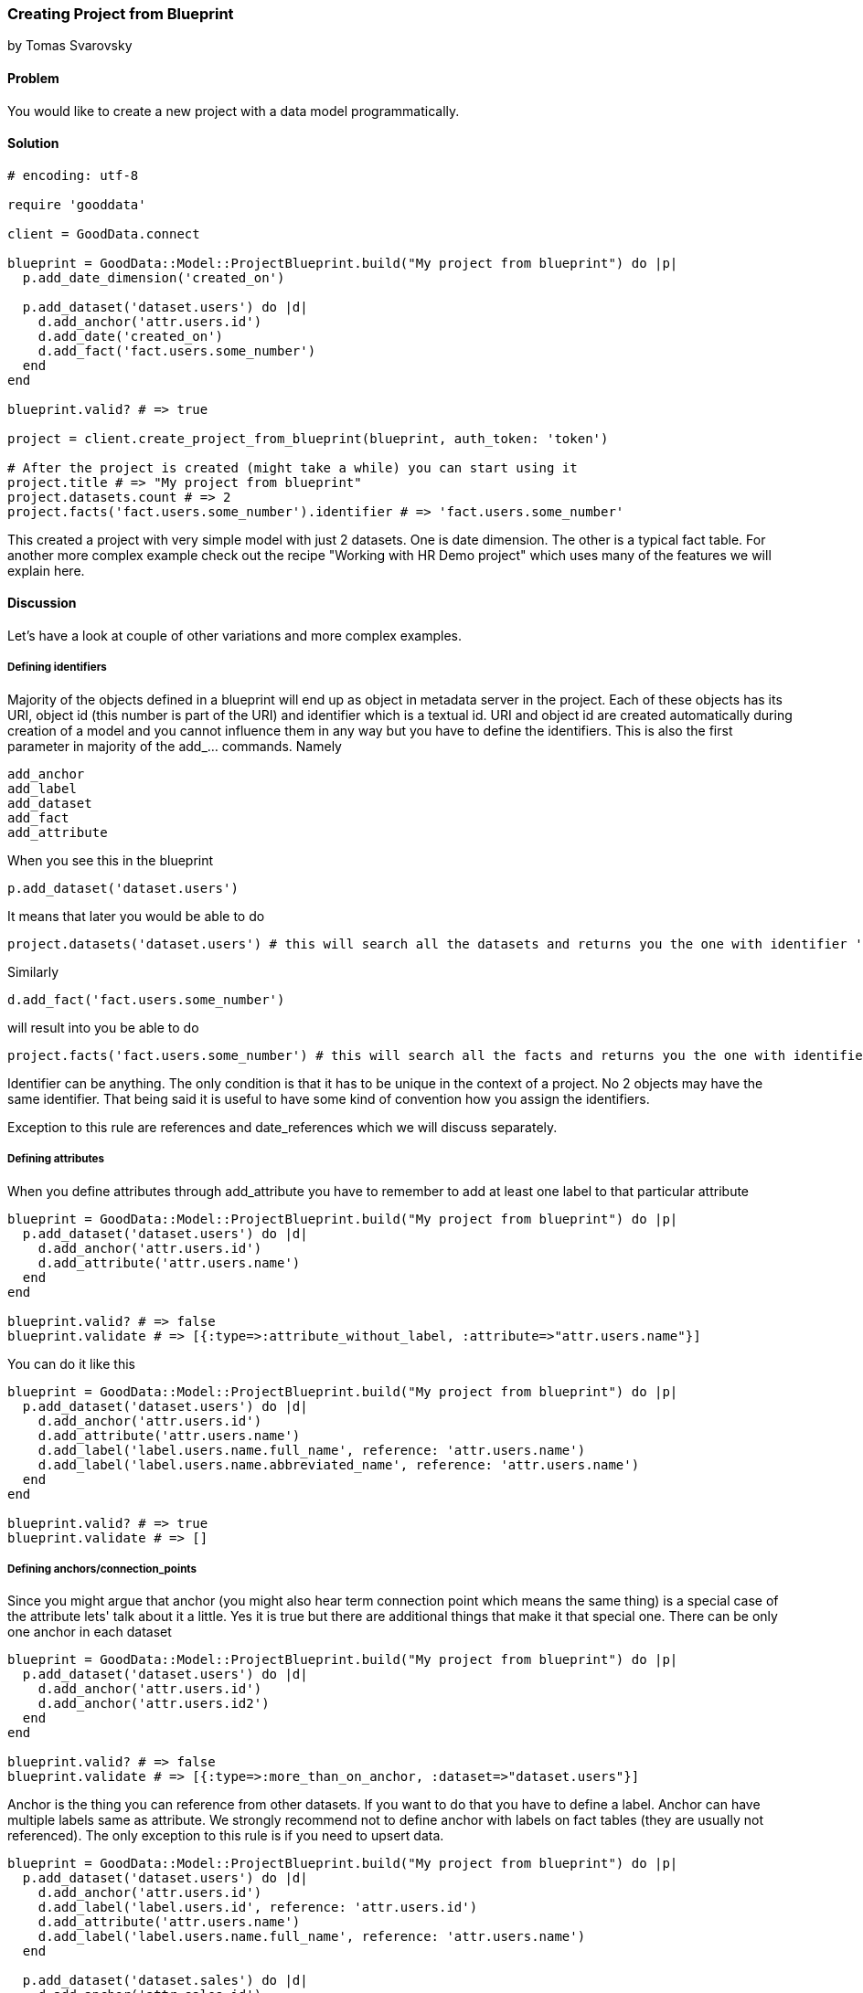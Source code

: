 === Creating Project from Blueprint

by Tomas Svarovsky

==== Problem
You would like to create a new project with a data model programmatically.

==== Solution

[source,ruby]
----
# encoding: utf-8

require 'gooddata'

client = GoodData.connect

blueprint = GoodData::Model::ProjectBlueprint.build("My project from blueprint") do |p|
  p.add_date_dimension('created_on')

  p.add_dataset('dataset.users') do |d|
    d.add_anchor('attr.users.id')
    d.add_date('created_on')
    d.add_fact('fact.users.some_number')
  end
end

blueprint.valid? # => true

project = client.create_project_from_blueprint(blueprint, auth_token: 'token')

# After the project is created (might take a while) you can start using it
project.title # => "My project from blueprint"
project.datasets.count # => 2
project.facts('fact.users.some_number').identifier # => 'fact.users.some_number'

----

This created a project with very simple model with just 2 datasets. One is date dimension. The other is a typical fact table. For another more complex example check out the recipe "Working with HR Demo project" which uses many of the features we will explain here.

==== Discussion
Let's have a look at couple of other variations and more complex examples.

===== Defining identifiers
Majority of the objects defined in a blueprint will end up as object in metadata server in the project. Each of these objects has its URI, object id (this number is part of the URI) and identifier which is a textual id. URI and object id are created automatically during creation of a model and you cannot influence them in any way but you have to define the identifiers. This is also the first parameter in majority of the add_... commands. Namely

  add_anchor
  add_label
  add_dataset
  add_fact
  add_attribute

When you see this in the blueprint

  p.add_dataset('dataset.users')

It means that later you would be able to do 

  project.datasets('dataset.users') # this will search all the datasets and returns you the one with identifier 'dataset.users'.

Similarly

[source,ruby]
----
d.add_fact('fact.users.some_number')
----

will result into you be able to do

[source,ruby]
----
project.facts('fact.users.some_number') # this will search all the facts and returns you the one with identifier 'fact.users.some_number'.
----

Identifier can be anything. The only condition is that it has to be unique in the context of a project. No 2 objects may have the same identifier. That being said it is useful to have some kind of convention how you assign the identifiers.

Exception to this rule are references and date_references which we will discuss separately.

===== Defining attributes
When you define attributes through add_attribute you have to remember to add at least one label to that particular attribute

[source,ruby]
----
blueprint = GoodData::Model::ProjectBlueprint.build("My project from blueprint") do |p|
  p.add_dataset('dataset.users') do |d|
    d.add_anchor('attr.users.id')
    d.add_attribute('attr.users.name')
  end
end

blueprint.valid? # => false
blueprint.validate # => [{:type=>:attribute_without_label, :attribute=>"attr.users.name"}]
----

You can do it like this

[source,ruby]
----
blueprint = GoodData::Model::ProjectBlueprint.build("My project from blueprint") do |p|
  p.add_dataset('dataset.users') do |d|
    d.add_anchor('attr.users.id')
    d.add_attribute('attr.users.name')
    d.add_label('label.users.name.full_name', reference: 'attr.users.name')
    d.add_label('label.users.name.abbreviated_name', reference: 'attr.users.name')
  end
end

blueprint.valid? # => true
blueprint.validate # => []
----

===== Defining anchors/connection_points
Since you might argue that anchor (you might also hear term connection point which means the same thing) is a special case of the attribute lets' talk about it a little. Yes it is true but there are additional things that make it that special one. There can be only one anchor in each dataset

[source,ruby]
----
blueprint = GoodData::Model::ProjectBlueprint.build("My project from blueprint") do |p|
  p.add_dataset('dataset.users') do |d|
    d.add_anchor('attr.users.id')
    d.add_anchor('attr.users.id2')
  end
end

blueprint.valid? # => false
blueprint.validate # => [{:type=>:more_than_on_anchor, :dataset=>"dataset.users"}]
----

Anchor is the thing you can reference from other datasets. If you want to do that you have to define a label. Anchor can have multiple labels same as attribute. We strongly recommend not to define anchor with labels on fact tables (they are usually not referenced). The only exception to this rule is if you need to upsert data.

[source,ruby]
----
blueprint = GoodData::Model::ProjectBlueprint.build("My project from blueprint") do |p|
  p.add_dataset('dataset.users') do |d|
    d.add_anchor('attr.users.id')
    d.add_label('label.users.id', reference: 'attr.users.id')
    d.add_attribute('attr.users.name')
    d.add_label('label.users.name.full_name', reference: 'attr.users.name')
  end

  p.add_dataset('dataset.sales') do |d|
    d.add_anchor('attr.sales.id')
    d.add_fact('fact.sales.amount')
    d.add_reference('dataset.users')
  end
end

blueprint.valid? # => true
----

Good question is "why you have to define the anchor if it has no labels?". The reason is that you still need the underlying attribute if you want to construct the count metric for fact table to answer question "How many lines there is in the 'dataset.sales' dataset?". You would do it as follows with SDK (with previous model).

[source,ruby]
----
project.attributes("attr.sales.id").create_metric.execute
----

===== Defining date dimensions
In all tools and even in MAQL date dimensions are represented as single unit (as in blueprint builder add_date_dimension). This is great for readability but might be misleading. The fact is that date dimension is several datasets that contain typically ~18 attributes. If you understand this it is probably not surprising that the parameter to 'add_date_dimension' is not an identifier but a name that will be used in titles and identifiers of all attributes. It is also a name that you can use in add_date function. Here is an example.

[source,ruby]
----
blueprint = GoodData::Model::ProjectBlueprint.build("My project from blueprint") do |p|
  p.add_date_dimension('created_on')

  p.add_dataset('dataset.users') do |d|
    d.add_anchor('attr.users.id')
    d.add_fact('fact.users.some_number')
    d.add_date('created_on')
  end
end
----

===== Defining references
Typically in your model you need to reference other datasets. This is expressed in the blueprint builder with add_reference function. It takes only one parameter which is the identifier of referenced dataset. References do not have identifier since they are not represented as objects on the platform.

[source,ruby]
----
blueprint = GoodData::Model::ProjectBlueprint.build("My project from blueprint") do |p|
  p.add_dataset('dataset.users') do |d|
    d.add_anchor('attr.users.id')
    d.add_attribute('attr.users.name')
    d.add_label('attr.users.name.full_name', reference: 'attr.users.name')
  end

  p.add_dataset('dataset.sales') do |d|
    d.add_anchor('attr.sales.id')
    d.add_fact('fact.sales.amount')
    d.add_reference('dataset.users')
  end
end

blueprint.valid? # => true
----

===== Defining date references
This is very similar to references but there is additional hint that you are referencing date dimension.

[source,ruby]
----
blueprint = GoodData::Model::ProjectBlueprint.build("My project from blueprint") do |p|
  p.add_date_dimension('created_on')

  p.add_dataset('dataset.users') do |d|
    d.add_anchor('attr.users.id')
    d.add_date('created_on')
    d.add_fact('fact.users.some_number')
  end
end
----

===== Defining Titles
If you would build and open in the browser any of the models we built up to this point you probably noticed that the titles look off. Since we did not define anything SDK tries to do the right thing and tries to use the identifiers (with some tweaking for readability) as titles. While this might work it is usually not what you want. You can easily fix that by defining the titles explicitly.

[source,ruby]
----
blueprint = GoodData::Model::ProjectBlueprint.build("My project from blueprint") do |p|
  p.add_date_dimension('created_on')

  p.add_dataset('dataset.users') do |d|
    d.add_anchor('attr.users.id')
    d.add_date('created_on')
    d.add_fact('fact.users.amount', title: 'Amount Sold')
  end
end

project.facts('fact.users.amount').title # => 'Amount Sold'

----

===== Specifying data types
Occasionally the default data types of the fields will not be what you want. You can redefine them for both labels and facts as expected with parameter :gd_data_type. There is more information about this in a following recipe.